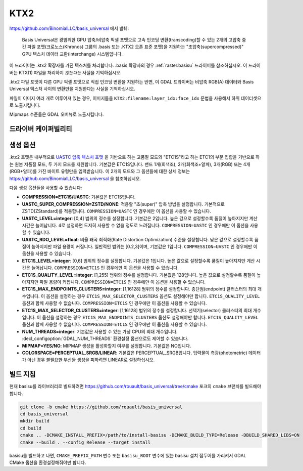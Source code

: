 .. _raster.ktx2:

================================================================================
KTX2
================================================================================

.. versionadded:: 3.6

.. shortname:: KTX2

.. build_dependencies:: Basis Universal


https://github.com/BinomialLLC/basis_universal 에서 발췌:

    Basis Universal은 광범위한 GPU 압축/비압축 픽셀 포맷으로 고속 인코딩 변환(transcoding)할 수 있는 2개의 고압축 중간 파일 포맷(크로노스(Khronos) 그룹의 .basis 또는 .KTX2 오픈 표준 포맷)을 지원하는 "초압축(supercompressed)" GPU 텍스처 데이터 교환(interchange) 시스템입니다.

이 드라이버는 .ktx2 확장자를 가진 텍스처를 처리합니다. .basis 확장자의 경우 :ref:`raster.basisu` 드라이버를 참조하십시오. 이 드라이버는 KTX(1) 파일을 처리하지 *않는다는* 사실을 기억하십시오.

.ktx2 파일 포맷이 다른 GPU 픽셀 포맷으로 직접 인코딩 변환을 지원하는 반면, 이 GDAL 드라이버는 비압축 RGB(A) 데이터와 Basis Universal 텍스처 사이의 변환만을 지원한다는 사실을 기억하십시오.

파일이 이미지 여러 개로 이루어져 있는 경우, 이미지들을 ``KTX2:filename:layer_idx:face_idx`` 문법을 사용해서 하위 데이터셋으로 노출시킵니다.

Mipmaps 수준들은 GDAL 오버뷰로 노출시킵니다.

드라이버 케이퍼빌리티
---------------------

.. supports_createcopy::

.. supports_virtualio::

생성 옵션
---------

.ktx2 포맷은 내부적으로 `UASTC 압축 텍스처 포맷 <https://richg42.blogspot.com/2020/01/uastc-block-format-encoding.html>`_ 을 기반으로 하는 고품질 모드와 "ETC1S"라고 하는 ETC1의 부분 집합을 기반으로 하는 원본 저품질 모드, 두 가지 모드를 지원합니다. 기본값은 ETC1S입니다.
밴드 1개(회색조), 2개(회색조+알파), 3개(RGB) 또는 4개(RGB+알파)를 가진 바이트 유형만을 입력받습니다.
이 2개의 모드와 그 옵션들에 대한 상세 정보는 https://github.com/BinomialLLC/basis_universal 을 참조하십시오.

다음 생성 옵션들을 사용할 수 있습니다:

- **COMPRESSION=ETC1S/UASTC**:
  기본값은 ETC1S입니다.

- **UASTC_SUPER_COMPRESSION=ZSTD/NONE**:
  적용할 "초(super)" 압축 방법을 설정합니다. 기본적으로 ZSTD(ZStandard)를 적용합니다. ``COMPRESSION=UASTC`` 인 경우에만 이 옵션을 사용할 수 있습니다.

- **UASTC_LEVEL=integer**:
  [0,4] 범위의 정수를 설정합니다. 기본값은 2입니다. 높은 값으로 설정할수록 품질이 높아지지만 계산 시간은 늘어납니다. 4로 설정하면 도저히 사용할 수 없을 정도로 느려집니다. ``COMPRESSION=UASTC`` 인 경우에만 이 옵션을 사용할 수 있습니다.

- **UASTC_RDO_LEVEL=float**:
  비율 왜곡 최적화(Rate Distortion Optimization) 수준을 설정합니다. 낮은 값으로 설정할수록 품질이 높아지지만 파일 용량이 커집니다. 일반적인 범위는 [0.2,3]이며, 기본값은 1입니다. ``COMPRESSION=UASTC`` 인 경우에만 이 옵션을 사용할 수 있습니다.

- **ETC1S_LEVEL=integer**:
  [0,6] 범위의 정수를 설정합니다. 기본값은 1입니다. 높은 값으로 설정할수록 품질이 높아지지만 계산 시간은 늘어납니다. ``COMPRESSION=ETC1S`` 인 경우에만 이 옵션을 사용할 수 있습니다.

- **ETC1S_QUALITY_LEVEL=integer**:
  [1,255] 범위의 정수를 설정합니다. 기본값은 128입니다. 높은 값으로 설정할수록 품질이 높아지지만 파일 용량이 커집니다. ``COMPRESSION=ETC1S`` 인 경우에만 이 옵션을 사용할 수 있습니다.

- **ETC1S_MAX_ENDPOINTS_CLUSTERS=integer**:
  [1,16128] 범위의 정수를 설정합니다. 종단점(endpoint) 클러스터의 최대 개수입니다. 이 옵션을 설정하는 경우 ``ETC1S_MAX_SELECTOR_CLUSTERS`` 옵션도 설정해야만 합니다. ``ETC1S_QUALITY_LEVEL`` 옵션과 함께 사용할 수 없습니다.
  ``COMPRESSION=ETC1S`` 인 경우에만 이 옵션을 사용할 수 있습니다.

- **ETC1S_MAX_SELECTOR_CLUSTERS=integer**:
  [1,16128] 범위의 정수를 설정합니다. 선택기(selector) 클러스터의 최대 개수입니다. 이 옵션을 설정하는 경우 ``ETC1S_MAX_ENDPOINTS_CLUSTERS`` 옵션도 설정해야만 합니다. ``ETC1S_QUALITY_LEVEL`` 옵션과 함께 사용할 수 없습니다.
  ``COMPRESSION=ETC1S`` 인 경우에만 이 옵션을 사용할 수 있습니다.

- **NUM_THREADS=integer**:
  기본값은 사용할 수 있는 가상 CPU의 최대 개수입니다. :decl_configoption:`GDAL_NUM_THREADS` 환경설정 옵션으로도 제어할 수 있습니다.

- **MIPMAP=YES/NO**:
  MIPMAP 생성을 활성화할지 여부를 설정합니다. 기본값은 NO입니다.

- **COLORSPACE=PERCEPTUAL_SRGB/LINEAR**:
  기본값은 PERCEPTUAL_SRGB입니다.
  입력물이 측광(photometric) 데이터가 아닌 경우 불필요한 부산물 생성을 피하려면 LINEAR로 설정하십시오.

빌드 지침
---------

현재 basisu를 라이브러리로 빌드하려면 https://github.com/rouault/basis_universal/tree/cmake 포크의 ``cmake`` 브랜치를 빌드해야 합니다.

.. code-block::

    git clone -b cmake https://github.com/rouault/basis_universal
    cd basis_universal
    mkdir build
    cd build
    cmake .. -DCMAKE_INSTALL_PREFIX=/path/to/install-basisu -DCMAKE_BUILD_TYPE=Release -DBUILD_SHARED_LIBS=ON
    cmake --build . --config Release --target install

basisu를 빌드하고 나면, ``CMAKE_PREFIX_PATH`` 변수 또는 ``basisu_ROOT`` 변수에 있는 basisu 설치 접두어를 가리켜서 GDAL CMake 옵션을 환경설정해줘야만 합니다.

